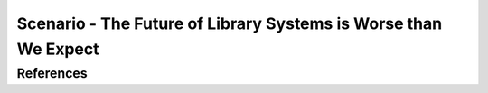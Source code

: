 ================================================================
Scenario - The Future of Library Systems is Worse than We Expect
================================================================


References
----------

